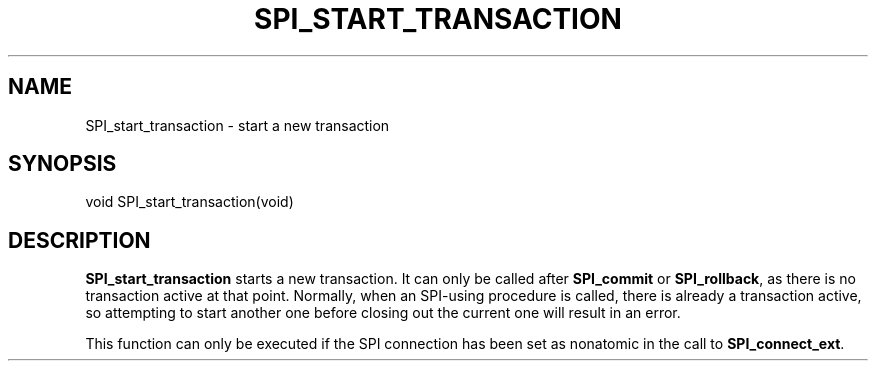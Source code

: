 '\" t
.\"     Title: SPI_start_transaction
.\"    Author: The PostgreSQL Global Development Group
.\" Generator: DocBook XSL Stylesheets v1.79.1 <http://docbook.sf.net/>
.\"      Date: 2021
.\"    Manual: PostgreSQL 13.3 Documentation
.\"    Source: PostgreSQL 13.3
.\"  Language: English
.\"
.TH "SPI_START_TRANSACTION" "3" "2021" "PostgreSQL 13.3" "PostgreSQL 13.3 Documentation"
.\" -----------------------------------------------------------------
.\" * Define some portability stuff
.\" -----------------------------------------------------------------
.\" ~~~~~~~~~~~~~~~~~~~~~~~~~~~~~~~~~~~~~~~~~~~~~~~~~~~~~~~~~~~~~~~~~
.\" http://bugs.debian.org/507673
.\" http://lists.gnu.org/archive/html/groff/2009-02/msg00013.html
.\" ~~~~~~~~~~~~~~~~~~~~~~~~~~~~~~~~~~~~~~~~~~~~~~~~~~~~~~~~~~~~~~~~~
.ie \n(.g .ds Aq \(aq
.el       .ds Aq '
.\" -----------------------------------------------------------------
.\" * set default formatting
.\" -----------------------------------------------------------------
.\" disable hyphenation
.nh
.\" disable justification (adjust text to left margin only)
.ad l
.\" -----------------------------------------------------------------
.\" * MAIN CONTENT STARTS HERE *
.\" -----------------------------------------------------------------
.SH "NAME"
SPI_start_transaction \- start a new transaction
.SH "SYNOPSIS"
.sp
.nf
void SPI_start_transaction(void)
.fi
.SH "DESCRIPTION"
.PP
\fBSPI_start_transaction\fR
starts a new transaction\&. It can only be called after
\fBSPI_commit\fR
or
\fBSPI_rollback\fR, as there is no transaction active at that point\&. Normally, when an SPI\-using procedure is called, there is already a transaction active, so attempting to start another one before closing out the current one will result in an error\&.
.PP
This function can only be executed if the SPI connection has been set as nonatomic in the call to
\fBSPI_connect_ext\fR\&.
